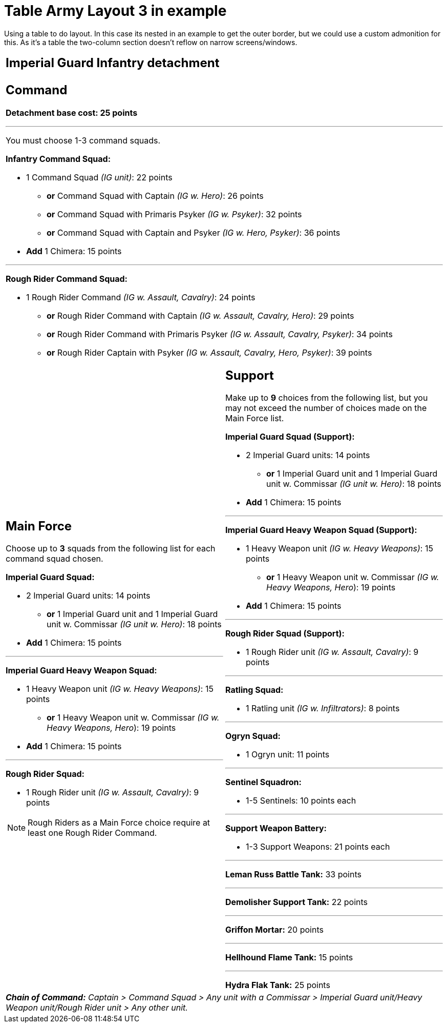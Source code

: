 = Table Army Layout 3 in example

Using a table to do layout. In this case its nested in an example to get the outer border, but we could use a custom admonition for this. As it's a table the two-column section doesn't reflow on narrow screens/windows.

====

[cols="1,1"]
[grid=all]
[frame=all]
|===
2+^a|
== *Imperial Guard Infantry detachment*

2+a|
== *Command*

*Detachment base cost: 25 points*

---
You must choose 1-3 command squads.

*Infantry Command Squad:*

* 1 Command Squad _(IG unit)_: 22 points
** *or* Command Squad with Captain _(IG w. Hero)_: 26 points
** *or* Command Squad with Primaris Psyker _(IG w. Psyker)_: 32 points
** *or* Command Squad with Captain and Psyker _(IG w. Hero, Psyker)_: 36 points
* *Add* 1 Chimera: 15 points

---
*Rough Rider Command Squad:*

* 1 Rough Rider Command _(IG w. Assault, Cavalry)_: 24 points
** *or* Rough Rider Command with Captain _(IG w. Assault, Cavalry, Hero)_: 29 points
** *or* Rough Rider Command with Primaris Psyker _(IG w. Assault, Cavalry, Psyker)_: 34 points
** *or* Rough Rider Captain with Psyker _(IG w. Assault, Cavalry, Hero, Psyker)_: 39 points



a|
== *Main Force*
Choose up to *3* squads from the following list for each command squad chosen.

*Imperial Guard Squad:*

* 2 Imperial Guard units: 14 points
** *or* 1 Imperial Guard unit and 1 Imperial Guard unit w. Commissar _(IG unit w. Hero)_: 18 points
* *Add* 1 Chimera: 15 points

---
*Imperial Guard Heavy Weapon Squad:*

* 1 Heavy Weapon unit _(IG w. Heavy Weapons)_: 15 points
** *or* 1 Heavy Weapon unit w. Commissar _(IG w. Heavy Weapons, Hero_): 19 points
* *Add* 1 Chimera: 15 points

---
*Rough Rider Squad:*

* 1 Rough Rider unit _(IG w. Assault, Cavalry)_: 9 points

NOTE: Rough Riders as a Main Force choice require at least one Rough Rider Command.

a|
== *Support*
Make up to *9* choices from the following list, but you may not exceed the number of choices made on the Main Force list.

*Imperial Guard Squad (Support):*

* 2 Imperial Guard units: 14 points
** *or* 1 Imperial Guard unit and 1 Imperial Guard unit w. Commissar _(IG unit w. Hero)_: 18 points
* *Add* 1 Chimera: 15 points

---
*Imperial Guard Heavy Weapon Squad (Support):*

* 1 Heavy Weapon unit _(IG w. Heavy Weapons)_: 15 points
** *or* 1 Heavy Weapon unit w. Commissar _(IG w. Heavy Weapons, Hero_): 19 points
* *Add* 1 Chimera: 15 points

---
*Rough Rider Squad (Support):*

* 1 Rough Rider unit _(IG w. Assault, Cavalry)_: 9 points

---
*Ratling Squad:*

* 1 Ratling unit _(IG w. Infiltrators)_: 8 points

---
*Ogryn Squad:*

* 1 Ogryn unit: 11 points

---
*Sentinel Squadron:*

* 1-5 Sentinels: 10 points each

---
*Support Weapon Battery:*

* 1-3 Support Weapons: 21 points each

---
*Leman Russ Battle Tank:* 33 points

---
*Demolisher Support Tank:* 22 points

---
*Griffon Mortar:* 20 points

---
*Hellhound Flame Tank:* 15 points

---
*Hydra Flak Tank:* 25 points

2+a|
_**Chain of Command:** Captain > Command Squad > Any unit with a Commissar > Imperial Guard unit/Heavy Weapon unit/Rough Rider unit > Any other unit._

|===

====